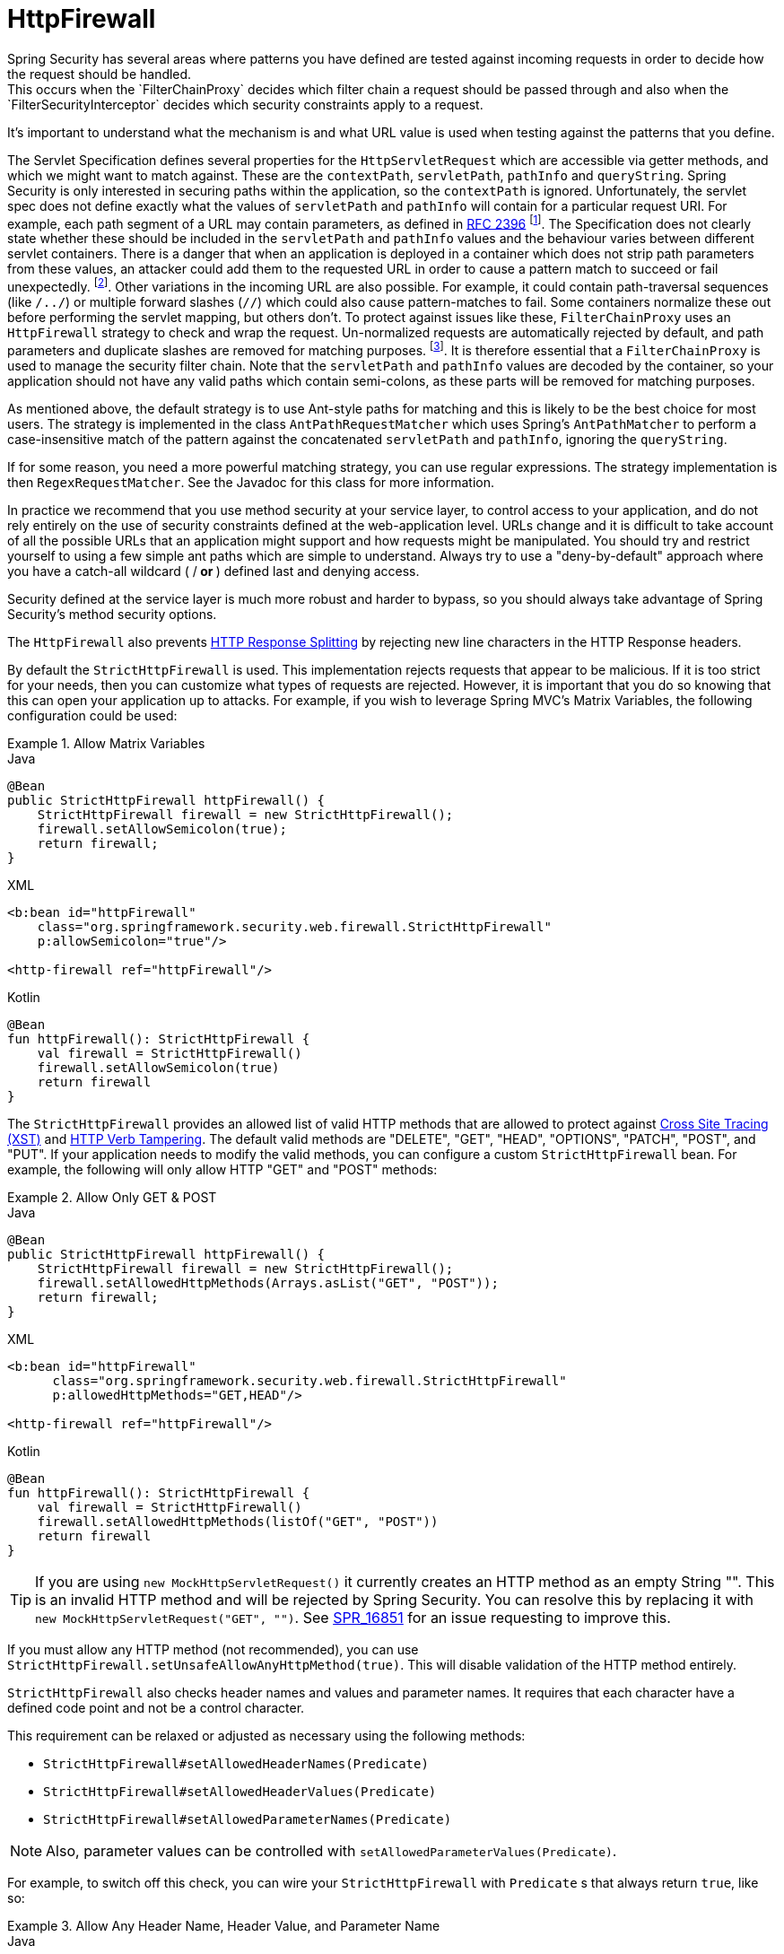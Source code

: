 [[servlet-httpfirewall]]
= HttpFirewall
Spring Security has several areas where patterns you have defined are tested against incoming requests in order to decide how the request should be handled.
This occurs when the `FilterChainProxy` decides which filter chain a request should be passed through and also when the `FilterSecurityInterceptor` decides which security constraints apply to a request.
It's important to understand what the mechanism is and what URL value is used when testing against the patterns that you define.

The Servlet Specification defines several properties for the `HttpServletRequest` which are accessible via getter methods, and which we might want to match against.
These are the `contextPath`, `servletPath`, `pathInfo` and `queryString`.
Spring Security is only interested in securing paths within the application, so the `contextPath` is ignored.
Unfortunately, the servlet spec does not define exactly what the values of `servletPath` and `pathInfo` will contain for a particular request URI.
For example, each path segment of a URL may contain parameters, as defined in https://www.ietf.org/rfc/rfc2396.txt[RFC 2396]
footnote:[You have probably seen this when a browser doesn't support cookies and the `jsessionid` parameter is appended to the URL after a semi-colon.
However the RFC allows the presence of these parameters in any path segment of the URL].
The Specification does not clearly state whether these should be included in the `servletPath` and `pathInfo` values and the behaviour varies between different servlet containers.
There is a danger that when an application is deployed in a container which does not strip path parameters from these values, an attacker could add them to the requested URL in order to cause a pattern match to succeed or fail unexpectedly.
footnote:[The original values will be returned once the request leaves the `FilterChainProxy`, so will still be available to the application.].
Other variations in the incoming URL are also possible.
For example, it could contain path-traversal sequences (like `/../`) or multiple forward slashes (`//`) which could also cause pattern-matches to fail.
Some containers normalize these out before performing the servlet mapping, but others don't.
To protect against issues like these, `FilterChainProxy` uses an `HttpFirewall` strategy to check and wrap the request.
Un-normalized requests are automatically rejected by default, and path parameters and duplicate slashes are removed for matching purposes.
footnote:[So, for example, an original request path `/secure;hack=1/somefile.html;hack=2` will be returned as `/secure/somefile.html`.].
It is therefore essential that a `FilterChainProxy` is used to manage the security filter chain.
Note that the `servletPath` and `pathInfo` values are decoded by the container, so your application should not have any valid paths which contain semi-colons, as these parts will be removed for matching purposes.

As mentioned above, the default strategy is to use Ant-style paths for matching and this is likely to be the best choice for most users.
The strategy is implemented in the class `AntPathRequestMatcher` which uses Spring's `AntPathMatcher` to perform a case-insensitive match of the pattern against the concatenated `servletPath` and `pathInfo`, ignoring the `queryString`.

If for some reason, you need a more powerful matching strategy, you can use regular expressions.
The strategy implementation is then `RegexRequestMatcher`.
See the Javadoc for this class for more information.

In practice we recommend that you use method security at your service layer, to control access to your application, and do not rely entirely on the use of security constraints defined at the web-application level.
URLs change and it is difficult to take account of all the possible URLs that an application might support and how requests might be manipulated.
You should try and restrict yourself to using a few simple ant paths which are simple to understand.
Always try to use a "deny-by-default" approach where you have a catch-all wildcard ( /** or **) defined last and denying access.

Security defined at the service layer is much more robust and harder to bypass, so you should always take advantage of Spring Security's method security options.

The `HttpFirewall` also prevents https://www.owasp.org/index.php/HTTP_Response_Splitting[HTTP Response Splitting] by rejecting new line characters in the HTTP Response headers.

By default the `StrictHttpFirewall` is used.
This implementation rejects requests that appear to be malicious.
If it is too strict for your needs, then you can customize what types of requests are rejected.
However, it is important that you do so knowing that this can open your application up to attacks.
For example, if you wish to leverage Spring MVC's Matrix Variables, the following configuration could be used:

.Allow Matrix Variables
====
.Java
[source,java,role="primary"]
----
@Bean
public StrictHttpFirewall httpFirewall() {
    StrictHttpFirewall firewall = new StrictHttpFirewall();
    firewall.setAllowSemicolon(true);
    return firewall;
}
----

.XML
[source,xml,role="secondary"]
----
<b:bean id="httpFirewall"
    class="org.springframework.security.web.firewall.StrictHttpFirewall"
    p:allowSemicolon="true"/>

<http-firewall ref="httpFirewall"/>
----

.Kotlin
[source,kotlin,role="secondary"]
----
@Bean
fun httpFirewall(): StrictHttpFirewall {
    val firewall = StrictHttpFirewall()
    firewall.setAllowSemicolon(true)
    return firewall
}
----
====

The `StrictHttpFirewall` provides an allowed list of valid HTTP methods that are allowed to protect against https://owasp.org/www-community/attacks/Cross_Site_Tracing[Cross Site Tracing (XST)] and https://owasp.org/www-project-web-security-testing-guide/latest/4-Web_Application_Security_Testing/02-Configuration_and_Deployment_Management_Testing/06-Test_HTTP_Methods[HTTP Verb Tampering].
The default valid methods are "DELETE", "GET", "HEAD", "OPTIONS", "PATCH", "POST", and "PUT".
If your application needs to modify the valid methods, you can configure a custom `StrictHttpFirewall` bean.
For example, the following will only allow HTTP "GET" and "POST" methods:


.Allow Only GET & POST
====
.Java
[source,java,role="primary"]
----
@Bean
public StrictHttpFirewall httpFirewall() {
    StrictHttpFirewall firewall = new StrictHttpFirewall();
    firewall.setAllowedHttpMethods(Arrays.asList("GET", "POST"));
    return firewall;
}
----

.XML
[source,xml,role="secondary"]
----
<b:bean id="httpFirewall"
      class="org.springframework.security.web.firewall.StrictHttpFirewall"
      p:allowedHttpMethods="GET,HEAD"/>

<http-firewall ref="httpFirewall"/>
----

.Kotlin
[source,kotlin,role="secondary"]
----
@Bean
fun httpFirewall(): StrictHttpFirewall {
    val firewall = StrictHttpFirewall()
    firewall.setAllowedHttpMethods(listOf("GET", "POST"))
    return firewall
}
----
====

[TIP]
====
If you are using `new MockHttpServletRequest()` it currently creates an HTTP method as an empty String "".
This is an invalid HTTP method and will be rejected by Spring Security.
You can resolve this by replacing it with `new MockHttpServletRequest("GET", "")`.
See https://jira.spring.io/browse/SPR-16851[SPR_16851] for an issue requesting to improve this.
====

If you must allow any HTTP method (not recommended), you can use `StrictHttpFirewall.setUnsafeAllowAnyHttpMethod(true)`.
This will disable validation of the HTTP method entirely.

[[servlet-httpfirewall-headers-parameters]]

`StrictHttpFirewall` also checks header names and values and parameter names.
It requires that each character have a defined code point and not be a control character.

This requirement can be relaxed or adjusted as necessary using the following methods:

* `StrictHttpFirewall#setAllowedHeaderNames(Predicate)`
* `StrictHttpFirewall#setAllowedHeaderValues(Predicate)`
* `StrictHttpFirewall#setAllowedParameterNames(Predicate)`

NOTE: Also, parameter values can be controlled with `setAllowedParameterValues(Predicate)`.

For example, to switch off this check, you can wire your `StrictHttpFirewall` with `Predicate` s that always return `true`, like so:

.Allow Any Header Name, Header Value, and Parameter Name
====
.Java
[source,java,role="primary"]
----
@Bean
public StrictHttpFirewall httpFirewall() {
    StrictHttpFirewall firewall = new StrictHttpFirewall();
    firewall.setAllowedHeaderNames((header) -> true);
    firewall.setAllowedHeaderValues((header) -> true);
    firewall.setAllowedParameterNames((parameter) -> true);
    return firewall;
}
----

.Kotlin
[source,kotlin,role="secondary"]
----
@Bean
fun httpFirewall(): StrictHttpFirewall {
    val firewall = StrictHttpFirewall()
    firewall.setAllowedHeaderNames { true }
    firewall.setAllowedHeaderValues { true }
    firewall.setAllowedParameterNames { true }
    return firewall
}
----
====

Or, there might be a specific value that you need to allow.

For example, iPhone Xʀ uses a `User-Agent` that includes a character not in the ISO-8859-1 charset.
Due to this fact, some application servers will parse this value into two separate characters, the latter being an undefined character.

You can address this with the `setAllowedHeaderValues` method, as you can see below:

.Allow Certain User Agents
====
.Java
[source,java,role="primary"]
----
@Bean
public StrictHttpFirewall httpFirewall() {
    StrictHttpFirewall firewall = new StrictHttpFirewall();
    Pattern allowed = Pattern.compile("[\\p{IsAssigned}&&[^\\p{IsControl}]]*");
    Pattern userAgent = ...;
    firewall.setAllowedHeaderValues((header) -> allowed.matcher(header).matches() || userAgent.matcher(header).matches());
    return firewall;
}
----

.Kotlin
[source,kotlin,role="secondary"]
----
@Bean
fun httpFirewall(): StrictHttpFirewall {
    val firewall = StrictHttpFirewall()
    val allowed = Pattern.compile("[\\p{IsAssigned}&&[^\\p{IsControl}]]*")
    val userAgent = Pattern.compile(...)
    firewall.setAllowedHeaderValues { allowed.matcher(it).matches() || userAgent.matcher(it).matches() }
    return firewall
}
----
====

In the case of header values, you may instead consider parsing them as UTF-8 at verification time like so:

.Parse Headers As UTF-8
====
.Java
[source,java,role="primary"]
----
firewall.setAllowedHeaderValues((header) -> {
    String parsed = new String(header.getBytes(ISO_8859_1), UTF_8);
    return allowed.matcher(parsed).matches();
});
----

.Kotlin
[source,kotlin,role="secondary"]
----
firewall.setAllowedHeaderValues {
    val parsed = String(header.getBytes(ISO_8859_1), UTF_8)
    return allowed.matcher(parsed).matches()
}
----
====
